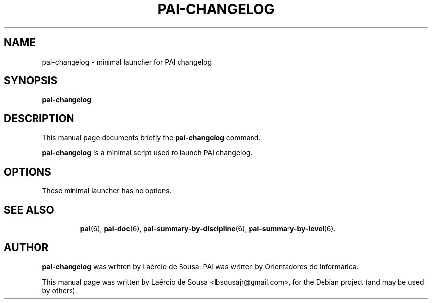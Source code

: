 .\"                                      Hey, EMACS: -*- nroff -*-
.\" First parameter, NAME, should be all caps
.\" Second parameter, SECTION, should be 1-8, maybe w/ subsection
.\" other parameters are allowed: see man(7), man(1)
.TH PAI-CHANGELOG 6 "May 18, 2012"
.\" Please adjust this date whenever revising the manpage.
.\"
.\" Some roff macros, for reference:
.\" .nh        disable hyphenation
.\" .hy        enable hyphenation
.\" .ad l      left justify
.\" .ad b      justify to both left and right margins
.\" .nf        disable filling
.\" .fi        enable filling
.\" .br        insert line break
.\" .sp <n>    insert n+1 empty lines
.\" for manpage-specific macros, see man(7)
.SH NAME
pai-changelog \- minimal launcher for PAI changelog
.SH SYNOPSIS
.B pai-changelog
.SH DESCRIPTION
This manual page documents briefly the
.B pai-changelog
command.
.PP
.\" TeX users may be more comfortable with the \fB<whatever>\fP and
.\" \fI<whatever>\fP escape sequences to invode bold face and italics,
.\" respectively.
\fBpai-changelog\fP is a minimal script used to launch PAI changelog.
.SH OPTIONS
These minimal launcher has no options.
.TP
.SH SEE ALSO
.BR pai (6),
.BR pai-doc (6),
.BR pai-summary-by-discipline (6),
.BR pai-summary-by-level (6).
.SH AUTHOR
.B pai-changelog
was written by Laércio de Sousa. PAI was written by
Orientadores de Informática.
.PP
This manual page was written by Laércio de Sousa <lbsousajr@gmail.com>,
for the Debian project (and may be used by others).

